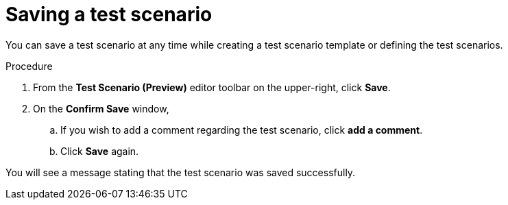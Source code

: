 [id='preview-editor-save-test-proc']
= Saving a test scenario

You can save a test scenario at any time while creating a test scenario template or defining the test scenarios.

.Procedure
. From the *Test Scenario (Preview)* editor toolbar on the upper-right, click *Save*.
. On the *Confirm Save* window,
.. If you wish to add a comment regarding the test scenario, click *add a comment*.
.. Click *Save* again.

You will see a message stating that the test scenario was saved successfully.
